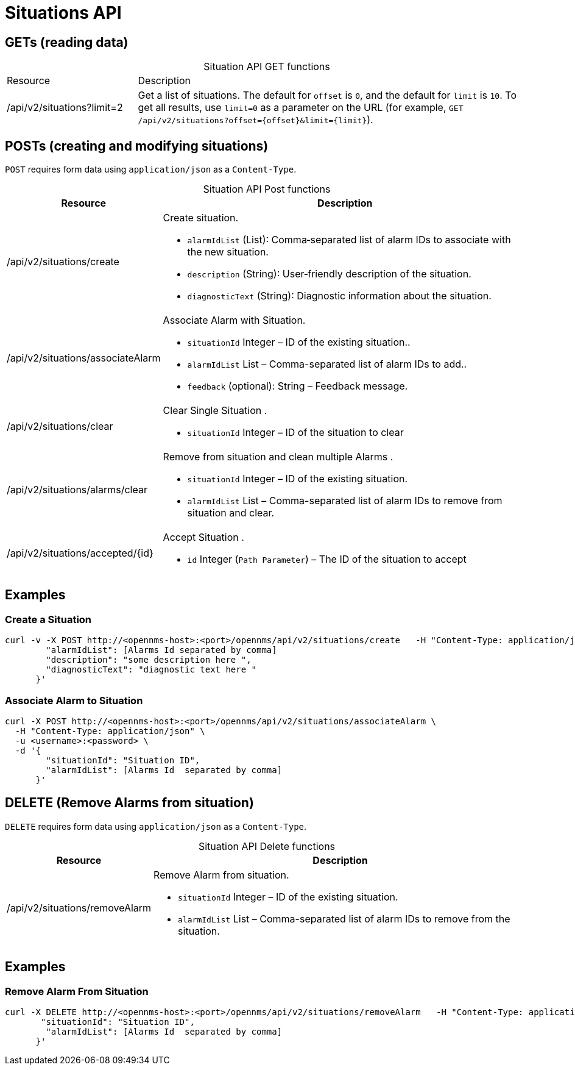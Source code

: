 = Situations API

== GETs (reading data)

[caption=]
.Situation API GET functions
[cols="1,3"]
|===
| Resource  | Description
| /api/v2/situations?limit=2
| Get a list of situations.
The default for `offset` is `0`, and the default for `limit` is `10`.
To get all results, use `limit=0` as a parameter on the URL (for example, `GET /api/v2/situations?offset={offset}&limit={limit}`).
|===

== POSTs (creating and modifying situations)

`POST` requires form data using `application/json` as a `Content-Type`.


[caption=""]
.Situation API Post functions
[options="autowidth"]
|===
| Resource  | Description

| /api/v2/situations/create
a|
Create situation.

* `alarmIdList` (List): Comma‑separated list of alarm IDs to associate with the new situation.
* `description` (String): User‑friendly description of the situation.
* `diagnosticText` (String): Diagnostic information about the situation.

| /api/v2/situations/associateAlarm
a|
Associate Alarm with Situation.

* `situationId` Integer – ID of the existing situation..
* `alarmIdList` List – Comma-separated list of alarm IDs to add..
* `feedback`  (optional): String – Feedback message.

| /api/v2/situations/clear
a|
Clear Single Situation .

* `situationId` Integer – ID of the situation to clear

|  /api/v2/situations/alarms/clear
a|
Remove from situation and clean multiple Alarms .

* `situationId` Integer – ID of the existing situation.
* `alarmIdList` List – Comma-separated list of alarm IDs to remove from situation and clear.

| /api/v2/situations/accepted/{id}
a|
Accept Situation .

* `id` Integer (`Path Parameter`) – The ID of the situation to accept
|===

== Examples

=== Create a Situation

[source,bash]
----
curl -v -X POST http://<opennms-host>:<port>/opennms/api/v2/situations/create   -H "Content-Type: application/json"   -u <username>:<password>   -d '{
        "alarmIdList": [Alarms Id separated by comma]
        "description": "some description here ",
        "diagnosticText": "diagnostic text here "
      }'

----

=== Associate Alarm to  Situation

[source,bash]
----
curl -X POST http://<opennms-host>:<port>/opennms/api/v2/situations/associateAlarm \
  -H "Content-Type: application/json" \
  -u <username>:<password> \
  -d '{
        "situationId": "Situation ID",
        "alarmIdList": [Alarms Id  separated by comma]
      }'
----


== DELETE (Remove Alarms from situation)

`DELETE` requires form data using `application/json` as a `Content-Type`.



[caption=""]
.Situation API Delete functions
[options="autowidth"]
|===
| Resource  | Description

| /api/v2/situations/removeAlarm
a|
Remove Alarm from situation.

* `situationId` Integer – ID of the existing situation.
* `alarmIdList` List – Comma-separated list of alarm IDs to remove from the situation.
|===
== Examples

=== Remove Alarm From Situation


[source,bash]
----
curl -X DELETE http://<opennms-host>:<port>/opennms/api/v2/situations/removeAlarm   -H "Content-Type: application/json"   -u <username>:<passowrd>   -d '{
       "situationId": "Situation ID",
        "alarmIdList": [Alarms Id  separated by comma]
      }'

----